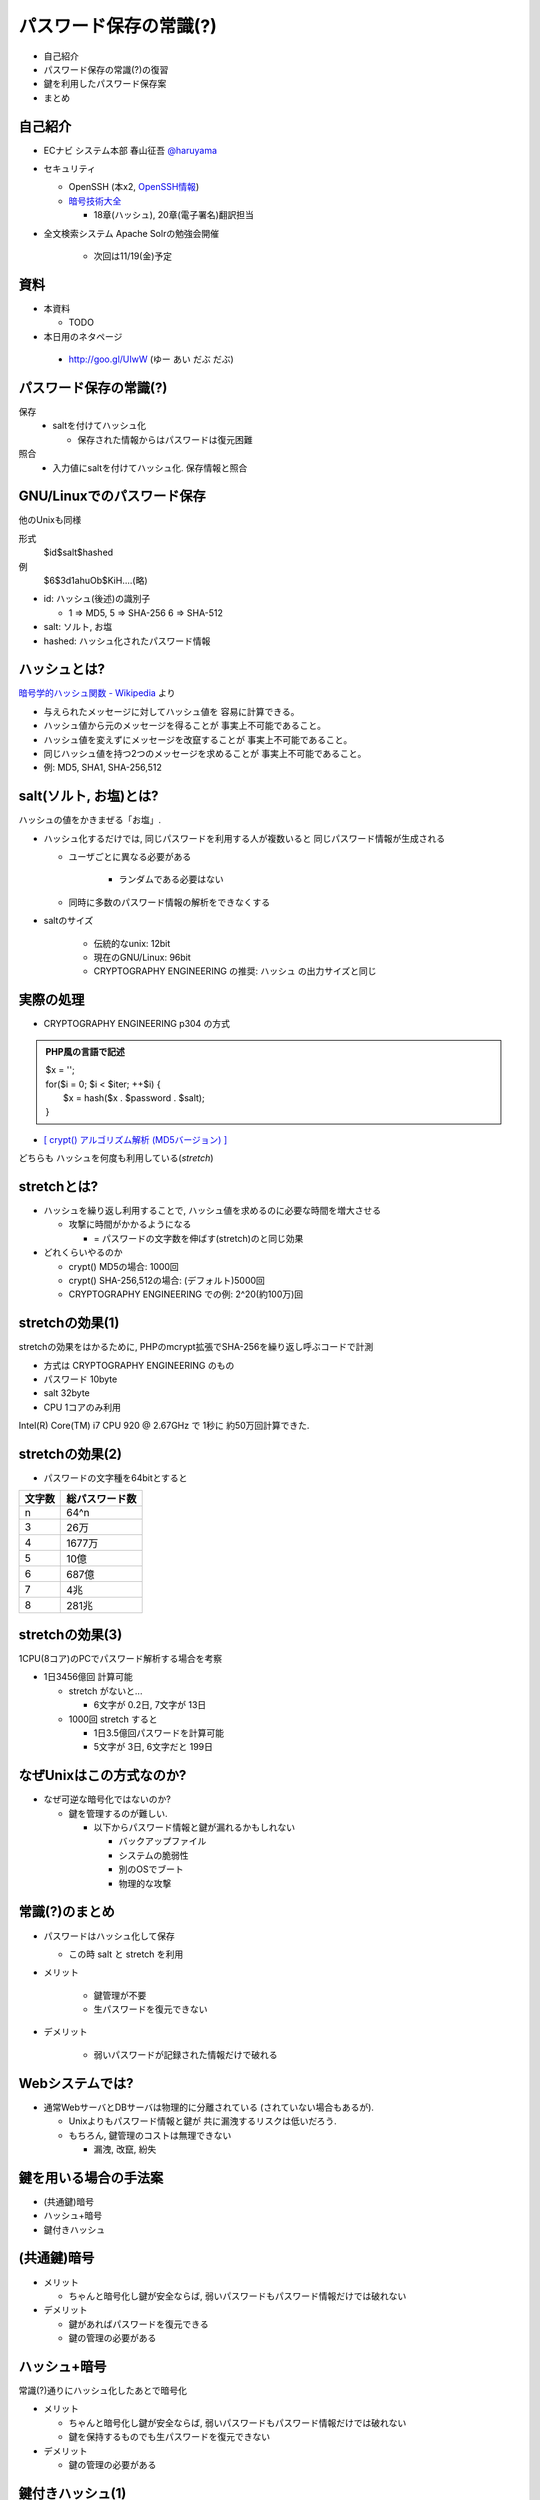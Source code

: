 パスワード保存の常識(?)
--------------------------------------
* 自己紹介
* パスワード保存の常識(?)の復習
* 鍵を利用したパスワード保存案
* まとめ

.. raw:: pdf

    PageBreak

自己紹介
=============================================================

* ECナビ システム本部 春山征吾 `@haruyama <https://twitter.com/#!/haruyama>`_
* セキュリティ

  * OpenSSH (本x2, `OpenSSH情報 <http://www.unixuser.org/~haruyama/security/openssh/>`_)
  * `暗号技術大全 <http://www.sbcr.jp/products/4797319119.html>`_ 

    * 18章(ハッシュ), 20章(電子署名)翻訳担当

* 全文検索システム Apache Solrの勉強会開催

    * 次回は11/19(金)予定

.. raw:: pdf

    PageBreak

資料
======================================

* 本資料

  * TODO

* 本日用のネタページ

 * http://goo.gl/UIwW (ゆー あい だぶ だぶ)

.. raw:: pdf

    PageBreak

パスワード保存の常識(?)
======================================

保存 
  * saltを付けてハッシュ化

    * 保存された情報からはパスワードは復元困難

照合 
  * 入力値にsaltを付けてハッシュ化. 保存情報と照合


.. raw:: pdf

    PageBreak

GNU/Linuxでのパスワード保存
=============================================================

他のUnixも同様

形式
  $id$salt$hashed
例
  $6$3d1ahuOb$KiH....(略)

* id: ハッシュ(後述)の識別子

  * 1 => MD5, 5 => SHA-256 6 => SHA-512

* salt: ソルト, お塩
* hashed: ハッシュ化されたパスワード情報

.. raw:: pdf

    PageBreak

ハッシュとは?
==========================================

`暗号学的ハッシュ関数 - Wikipedia <http://ja.wikipedia.org/wiki/%E6%9A%97%E5%8F%B7%E5%AD%A6%E7%9A%84%E3%83%8F%E3%83%83%E3%82%B7%E3%83%A5%E9%96%A2%E6%95%B0>`_ より


* 与えられたメッセージに対してハッシュ値を 容易に計算できる。
* ハッシュ値から元のメッセージを得ることが 事実上不可能であること。
* ハッシュ値を変えずにメッセージを改竄することが 事実上不可能であること。
* 同じハッシュ値を持つ2つのメッセージを求めることが 事実上不可能であること。

* 例: MD5, SHA1, SHA-256,512

.. raw:: pdf

    PageBreak

salt(ソルト, お塩)とは?
==========================================

ハッシュの値をかきまぜる「お塩」.

* ハッシュ化するだけでは, 同じパスワードを利用する人が複数いると 同じパスワード情報が生成される

  * ユーザごとに異なる必要がある

      * ランダムである必要はない

  * 同時に多数のパスワード情報の解析をできなくする

* saltのサイズ

    * 伝統的なunix: 12bit
    * 現在のGNU/Linux: 96bit
    * CRYPTOGRAPHY ENGINEERING の推奨: ハッシュ の出力サイズと同じ


.. raw:: pdf

    PageBreak

実際の処理
==========================================

* CRYPTOGRAPHY ENGINEERING p304 の方式 

.. admonition:: PHP風の言語で記述

 | $x = '';                                     
 | for($i = 0; $i < $iter; ++$i) {
 |   $x = hash($x . $password . $salt);
 | }

* `[ crypt() アルゴリズム解析 (MD5バージョン) ] <http://ruffnex.oc.to/kenji/xrea/md5crypt.txt>`_

どちらも ハッシュを何度も利用している(*stretch*)

.. raw:: pdf

    PageBreak


stretchとは?
======================================================

* ハッシュを繰り返し利用することで, ハッシュ値を求めるのに必要な時間を増大させる

  * 攻撃に時間がかかるようになる

    * = パスワードの文字数を伸ばす(stretch)のと同じ効果

* どれくらいやるのか

  * crypt() MD5の場合: 1000回
  * crypt() SHA-256,512の場合: (デフォルト)5000回
  * CRYPTOGRAPHY ENGINEERING での例: 2^20(約100万)回

.. raw:: pdf

    PageBreak

stretchの効果(1)
======================================================

stretchの効果をはかるために, PHPのmcrypt拡張でSHA-256を繰り返し呼ぶコードで計測

* 方式は CRYPTOGRAPHY ENGINEERING のもの
* パスワード 10byte
* salt 32byte
* CPU 1コアのみ利用

Intel(R) Core(TM) i7 CPU 920  @ 2.67GHz で 1秒に 約50万回計算できた.

.. raw:: pdf

    PageBreak

stretchの効果(2)
======================================================


* パスワードの文字種を64bitとすると
  
======= =============================
文字数  総パスワード数
======= =============================
n       64^n
3        26万
4        1677万
5        10億
6        687億
7        4兆
8        281兆
======= =============================

.. raw:: pdf

    PageBreak

stretchの効果(3)
======================================================

1CPU(8コア)のPCでパスワード解析する場合を考察

* 1日3456億回 計算可能

  * stretch がないと...
    
    * 6文字が 0.2日,  7文字が 13日

  * 1000回 stretch すると

    * 1日3.5億回パスワードを計算可能

    * 5文字が 3日, 6文字だと 199日


.. raw:: pdf

    PageBreak

なぜUnixはこの方式なのか?
==============================================

* なぜ可逆な暗号化ではないのか?
    
  * 鍵を管理するのが難しい. 
    
    * 以下からパスワード情報と鍵が漏れるかもしれない

      * バックアップファイル
      * システムの脆弱性
      * 別のOSでブート
      * 物理的な攻撃

.. raw:: pdf

    PageBreak

常識(?)のまとめ
==============================================

* パスワードはハッシュ化して保存

  * この時 salt と stretch を利用


* メリット

    * 鍵管理が不要
    * 生パスワードを復元できない

* デメリット

    * 弱いパスワードが記録された情報だけで破れる


.. raw:: pdf

    PageBreak

Webシステムでは?
===========================================

* 通常WebサーバとDBサーバは物理的に分離されている (されていない場合もあるが).

  * Unixよりもパスワード情報と鍵が 共に漏洩するリスクは低いだろう.

  * もちろん, 鍵管理のコストは無理できない

    * 漏洩, 改竄, 紛失

.. raw:: pdf

    PageBreak


鍵を用いる場合の手法案
===========================================

* (共通鍵)暗号
* ハッシュ+暗号
* 鍵付きハッシュ
      

.. raw:: pdf

    PageBreak

(共通鍵)暗号
===========================

* メリット

  * ちゃんと暗号化し鍵が安全ならば, 弱いパスワードもパスワード情報だけでは破れない

* デメリット

  * 鍵があればパスワードを復元できる
  * 鍵の管理の必要がある


.. raw:: pdf

    PageBreak

ハッシュ+暗号
===========================

常識(?)通りにハッシュ化したあとで暗号化

* メリット

  * ちゃんと暗号化し鍵が安全ならば, 弱いパスワードもパスワード情報だけでは破れない
  * 鍵を保持するものでも生パスワードを復元できない

* デメリット

  * 鍵の管理の必要がある

.. raw:: pdf

    PageBreak


鍵付きハッシュ(1)
===========================

* saltの一部を固定の鍵とする?

  * 単純に鍵と平文を文字列連結をしたものをハッシュ するMACは期待通りの強度がないという論文

    `On the Security of Two MAC Algorithms <http://www.cix.co.uk/~klockstone/twomacs.p
    df>`_

  * hash(key || salt || password) 的なものはやめたほうがよさそう

.. raw:: pdf

    PageBreak

鍵付きハッシュ(2)
===========================

* HMACには前述の問題はないHMAC

  * CRAM-MD5 はHMACを元にしたパスワード情報保持をしている.

    * チャレンジレスポンス認証用の情報保持なので, そのまま応用していいかはわからない


.. raw:: pdf

    PageBreak

鍵付きハッシュ(3)
===========================


* メリット

  * ちゃんとしたアルゴリズムを用いて鍵が安全ならば, 弱いパスワードも記録された情報だけでは破れない
    
    * 「ちゃんと」しているかは「ちゃんと」した人に 確認してほしい
                      
  * 鍵を保持するものでも生パスワードを復元できない

* デメリット

  * 鍵の管理の必要がある

.. raw:: pdf

    PageBreak

まとめ
================

===============   ======================================   ===================================  ==============================
方式                弱パスワードの保護                         生パスワード復元                   鍵管理
===============   ======================================   ===================================  ==============================
ハッシュ            stretchで対応                            不可能                               不必要
暗号                      可能                               可能                                必要
ハッシュ+暗号        可能                                    不可能                             必要
鍵付きハッシュ        可能                                    不可能                             必要
===============   ======================================   ===================================  ==============================

参考文献
==========================

man 3 crypt 

  `Manpage of CRYPT <http://www.linux.or.jp/JM/html/LDP_man-pages/man3/crypt.3.html>`_
  
CRYPTOGRAPHY ENGINEERING

  ISBN-13: 978-0470474242

認証技術 パスワードから公開鍵まで

  ISBN-13: 978-4274065163

